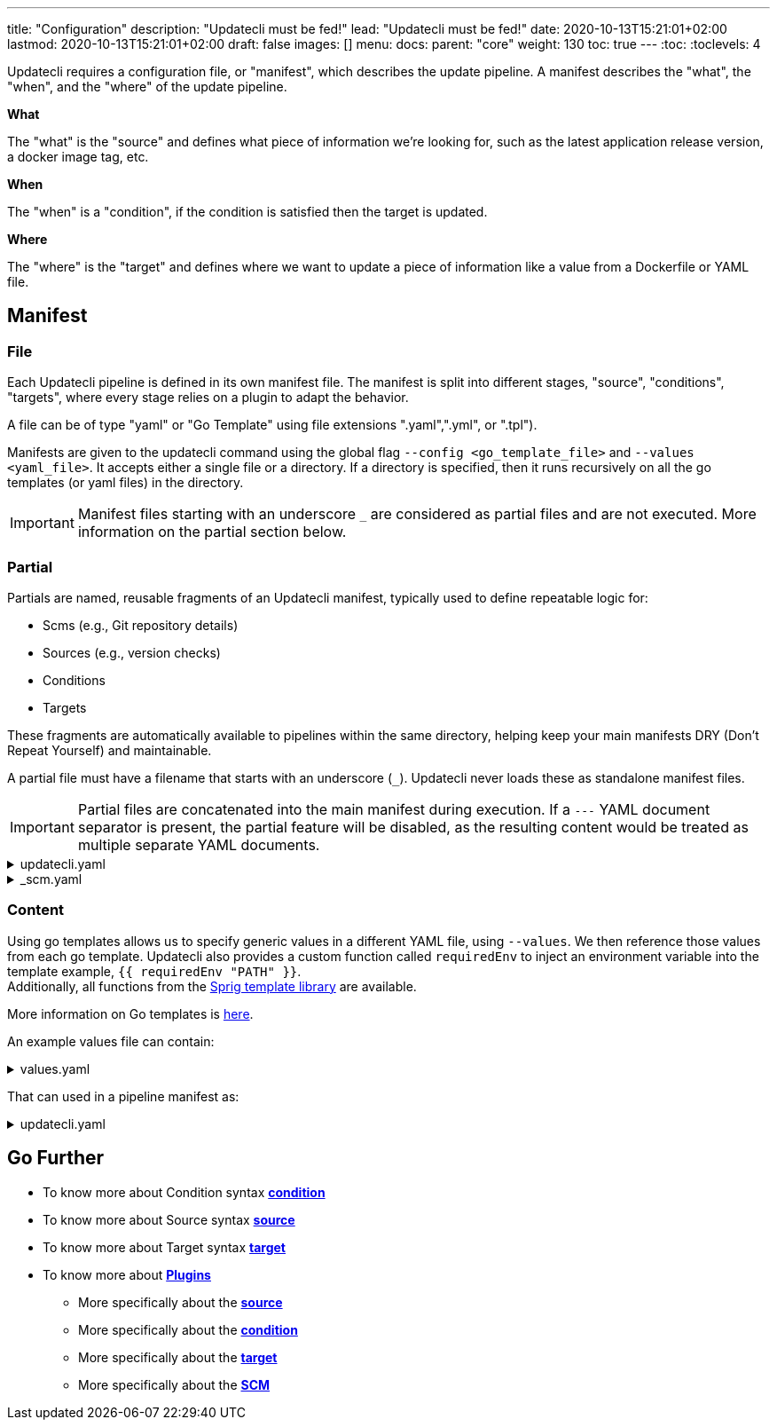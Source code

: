 ---
title: "Configuration"
description: "Updatecli must be fed!"
lead: "Updatecli must be fed!"
date: 2020-10-13T15:21:01+02:00
lastmod: 2020-10-13T15:21:01+02:00
draft: false
images: []
menu: 
  docs:
    parent: "core"
weight: 130
toc: true
---
// <!-- Required for asciidoctor -->
:toc:
// Set toclevels to be at least your hugo [markup.tableOfContents.endLevel] config key
:toclevels: 4

Updatecli requires a configuration file, or "manifest", which describes the update pipeline.
A manifest describes the "what", the "when", and the "where" of the update pipeline.

**What**

The "what" is the "source" and defines what piece of information we're looking for, such as the latest application release version, a docker image tag, etc.

**When**

The "when" is a "condition", if the condition is satisfied then the target is updated.

**Where**

The "where" is the "target" and defines where we want to update a piece of information like a value from a Dockerfile or YAML file.


== Manifest

=== File

Each Updatecli pipeline is defined in its own manifest file.
The manifest is split into different stages, "source", "conditions", "targets",
where every stage relies on a plugin to adapt the behavior.

A file can be of type "yaml" or "Go Template" using file extensions ".yaml",".yml", or ".tpl").

Manifests are given to the updatecli command using the global flag `--config <go_template_file>` and `--values <yaml_file>`.
It accepts either a single file or a directory.
If a directory is specified, then it runs recursively on all the go templates (or yaml files) in the directory.

IMPORTANT: Manifest files starting with an underscore `_` are considered as partial files and are not executed. More information on the partial section below.

=== Partial

Partials are named, reusable fragments of an Updatecli manifest, typically used to define repeatable logic for:

* Scms (e.g., Git repository details)
* Sources (e.g., version checks)
* Conditions
* Targets

These fragments are automatically available to pipelines within the same directory, helping keep your main manifests DRY (Don't Repeat Yourself) and maintainable.

A partial file must have a filename that starts with an underscore (`_`). Updatecli never loads these as standalone manifest files.

IMPORTANT: Partial files are concatenated into the main manifest during execution. If a `---` YAML document separator is present, the partial feature will be disabled, as the resulting content would be treated as multiple separate YAML documents.

++++
<details><summary>updatecli.yaml</summary>

<pre>
autodiscovery:
  groupby: {{ .groupby }}
#{{ if or (.scm.enabled) }}
  scmid: default
  actionid: default
# {{ end }}

  crawlers:
    golang/gomod:

</pre>
</details>

++++

++++
<details><summary>_scm.yaml</summary>

<pre>
# {{ if and (.scm.enabled) ( eq .scm.kind "gitea")) }}
actions:
    default:
        title: 'deps: bump HUGO to {{ source "hugo" }}'
        kind: "gitea/pullrequest"
        scmid: "default"

scms:
    default:
        kind: "gitea"
        spec:
            user: '{{ .scm.user }}'
            # {{ if .scm.email }}
            email: '{{ .scm.email }}'
            # {{ end }}
            owner: '{{ .scm.owner }}'
            repository: '{{ .scm.repository }}'
            token: '{{ .scm.token }}'
            username: '{{ .scm.username }}'
            branch: '{{ .scm.branch }}'
            # {{ if .scm.url }}
            url: '{{ .scm.url }}'
            # {{ end }}
# {{ end }}
</pre>
</details>

++++


=== Content

Using go templates allows us to specify generic values in a different YAML file, using `--values`.
We then reference those values from each go template.
Updatecli also provides a custom function called `requiredEnv` to inject an environment variable into the template example, `{{ requiredEnv "PATH" }}`. +
Additionally, all functions from the https://masterminds.github.io/sprig/[Sprig template library] are available.

More information on Go templates is https://golang.org/pkg/text/template/[here].

An example values file can contain:

++++
<details><summary>values.yaml</summary>
<pre>
{{<include "assets/code_example/docs/core/configuration/values.yaml">}}
</pre>
</details>
++++

That can used in a pipeline manifest as:

++++
<details><summary>updatecli.yaml</summary>
<pre>
{{<include "assets/code_example/docs/core/configuration/updatecli.yaml">}}
</pre>

</details>
++++

== Go Further

* To know more about Condition syntax **link:/docs/core/condition[condition]**
* To know more about Source syntax **link:/docs/core/source[source]**
* To know more about Target syntax **link:/docs/core/target[target]**
* To know more about **link:/plugins/[Plugins]**
** More specifically about the **link:/plugins/source[source]**
** More specifically about the **link:/plugins/condition[condition]**
** More specifically about the **link:/plugins/target[target]**
** More specifically about the **link:/plugins/scm[SCM]**
